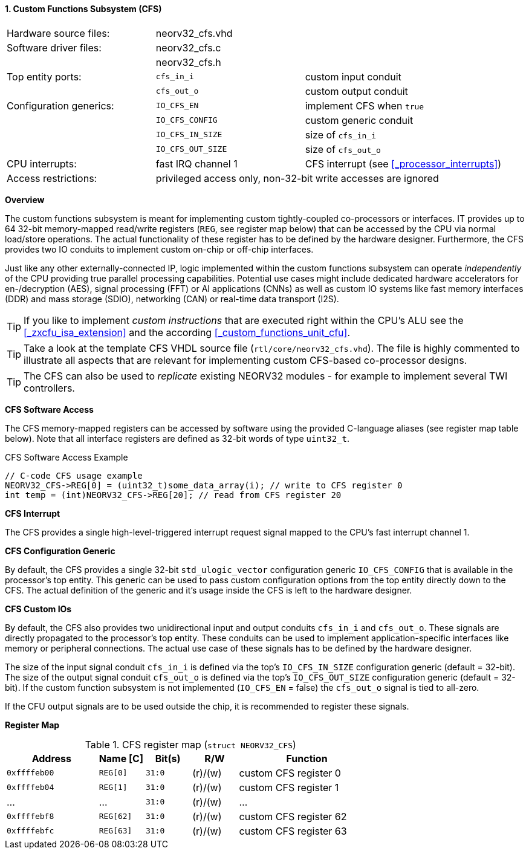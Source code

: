 <<<
:sectnums:
==== Custom Functions Subsystem (CFS)

[cols="<3,<3,<4"]
[frame="topbot",grid="none"]
|=======================
| Hardware source files:  | neorv32_cfs.vhd |
| Software driver files:  | neorv32_cfs.c |
|                         | neorv32_cfs.h |
| Top entity ports:       | `cfs_in_i`  | custom input conduit
|                         | `cfs_out_o` | custom output conduit
| Configuration generics: | `IO_CFS_EN`        | implement CFS when `true`
|                         | `IO_CFS_CONFIG`    | custom generic conduit
|                         | `IO_CFS_IN_SIZE`   | size of `cfs_in_i`
|                         | `IO_CFS_OUT_SIZE`  | size of `cfs_out_o`
| CPU interrupts:         | fast IRQ channel 1 | CFS interrupt (see <<_processor_interrupts>>)
| Access restrictions:  2+| privileged access only, non-32-bit write accesses are ignored
|=======================


**Overview**

The custom functions subsystem is meant for implementing custom tightly-coupled co-processors or interfaces.
IT provides up to 64 32-bit memory-mapped read/write registers (`REG`, see register map below) that can be
accessed by the CPU via normal load/store operations. The actual functionality of these register has to be
defined by the hardware designer. Furthermore, the CFS provides two IO conduits to implement custom on-chip
or off-chip interfaces.

Just like any other externally-connected IP, logic implemented within the custom functions subsystem can operate
_independently_ of the CPU providing true parallel processing capabilities. Potential use cases might include
dedicated hardware accelerators for en-/decryption (AES), signal processing (FFT) or AI applications
(CNNs) as well as custom IO systems like fast memory interfaces (DDR) and mass storage (SDIO), networking (CAN)
or real-time data transport (I2S).

[TIP]
If you like to implement _custom instructions_ that are executed right within the CPU's ALU
see the <<_zxcfu_isa_extension>> and the according <<_custom_functions_unit_cfu>>.

[TIP]
Take a look at the template CFS VHDL source file (`rtl/core/neorv32_cfs.vhd`). The file is highly
commented to illustrate all aspects that are relevant for implementing custom CFS-based co-processor designs.

[TIP]
The CFS can also be used to _replicate_ existing NEORV32 modules - for example to implement several TWI controllers.


**CFS Software Access**

The CFS memory-mapped registers can be accessed by software using the provided C-language aliases (see
register map table below). Note that all interface registers are defined as 32-bit words of type `uint32_t`.

.CFS Software Access Example
[source,c]
----
// C-code CFS usage example
NEORV32_CFS->REG[0] = (uint32_t)some_data_array(i); // write to CFS register 0
int temp = (int)NEORV32_CFS->REG[20]; // read from CFS register 20
----


**CFS Interrupt**

The CFS provides a single high-level-triggered interrupt request signal mapped to the CPU's fast interrupt channel 1.


**CFS Configuration Generic**

By default, the CFS provides a single 32-bit `std_ulogic_vector` configuration generic `IO_CFS_CONFIG`
that is available in the processor's top entity. This generic can be used to pass custom configuration options
from the top entity directly down to the CFS. The actual definition of the generic and it's usage inside the
CFS is left to the hardware designer.


**CFS Custom IOs**

By default, the CFS also provides two unidirectional input and output conduits `cfs_in_i` and `cfs_out_o`.
These signals are directly propagated to the processor's top entity. These conduits can be used to implement
application-specific interfaces like memory or peripheral connections. The actual use case of these signals
has to be defined by the hardware designer.

The size of the input signal conduit `cfs_in_i` is defined via the top's `IO_CFS_IN_SIZE` configuration
generic (default = 32-bit). The size of the output signal conduit `cfs_out_o` is defined via the top's
`IO_CFS_OUT_SIZE` configuration generic (default = 32-bit). If the custom function subsystem is not implemented
(`IO_CFS_EN` = false) the `cfs_out_o` signal is tied to all-zero.

If the CFU output signals are to be used outside the chip, it is recommended to register these signals.


**Register Map**

.CFS register map (`struct NEORV32_CFS`)
[cols="^4,<2,^2,^2,<6"]
[options="header",grid="all"]
|=======================
| Address | Name [C] | Bit(s) | R/W | Function
| `0xffffeb00` | `REG[0]`  |`31:0` | (r)/(w) | custom CFS register 0
| `0xffffeb04` | `REG[1]`  |`31:0` | (r)/(w) | custom CFS register 1
| ...          | ...       |`31:0` | (r)/(w) | ...
| `0xffffebf8` | `REG[62]` |`31:0` | (r)/(w) | custom CFS register 62
| `0xffffebfc` | `REG[63]` |`31:0` | (r)/(w) | custom CFS register 63
|=======================
